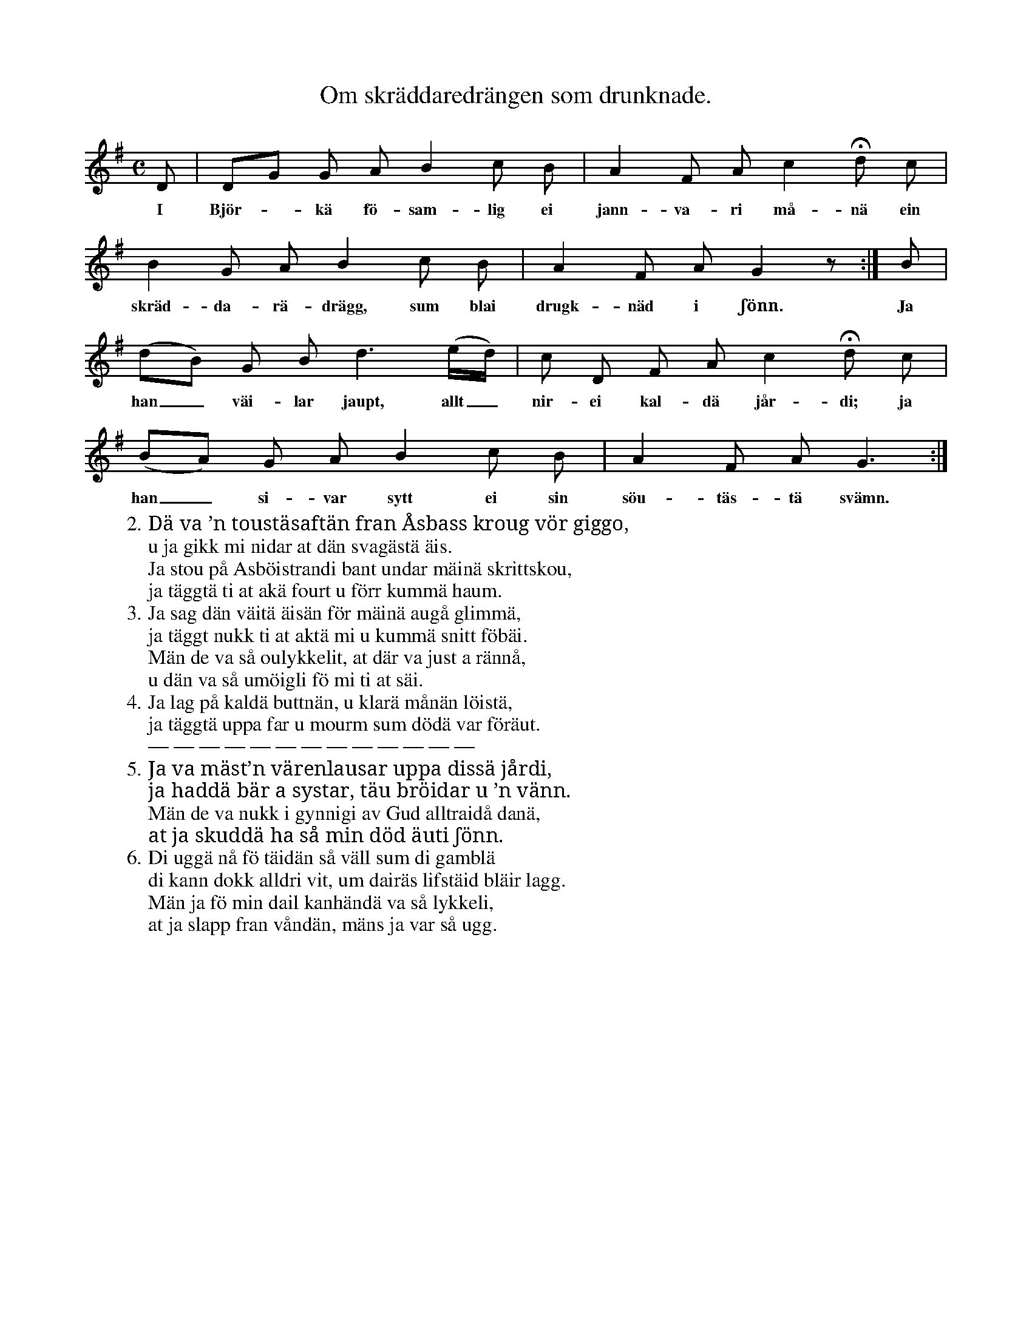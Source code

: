 X:33
T:Om skräddaredrängen som drunknade.
S:Efter Elisabet Olofsdotter, Flors i Burs.
M:C
L:1/8
K:G
D|DG G A B2 c B|A2 F A c2 Hd c|
w:I Björ--kä fö-sam-lig ei jann-va-ri må-nä ein
B2 G A B2 c B|A2 F A G2 z:|B|
w:skräd-da-rä-drägg, sum blai drugk-näd i ʃönn. Ja
(dB) G B d3 (e/d/)|c D F A c2 Hd c|
w:han_ väi-lar jaupt, allt_ nir-ei kal-dä jår-di; ja
(BA) G A B2 c B|A2 F A G3:|
w:han_ si-var sytt ei sin söu-täs-tä svämn.
W:2. Dä va ’n toustäsaftän fran Åsbass kroug vör giggo,
W:   u ja gikk mi nidar at dän svagästä äis.
W:   Ja stou på Asböistrandi bant undar mäinä skrittskou,
W:   ja täggtä ti at akä fourt u förr kummä haum.
W:3. Ja sag dän väitä äisän för mäinä augå glimmä,
W:   ja täggt nukk ti at aktä mi u kummä snitt föbäi.
W:   Män de va så oulykkelit, at där va just a rännå,
W:   u dän va så umöigli fö mi ti at säi.
W:4. Ja lag på kaldä buttnän, u klarä månän löistä,
W:   ja täggtä uppa far u mourm sum dödä var föräut.
W:   — — — — — — — — — — — — —
W:5. Ja va mäst’n värenlausar uppa dissä jårdi,
W:   ja haddä bär a systar, täu bröidar u ’n vänn.
W:   Män de va nukk i gynnigi av Gud alltraidå danä,
W:   at ja skuddä ha så min död äuti ʃönn.
W:6. Di uggä nå fö täidän så väll sum di gamblä
W:   di kann dokk alldri vit, um dairäs lifstäid bläir lagg.
W:   Män ja fö min dail kanhändä va så lykkeli,
W:   at ja slapp fran våndän, mäns ja var så ugg.
